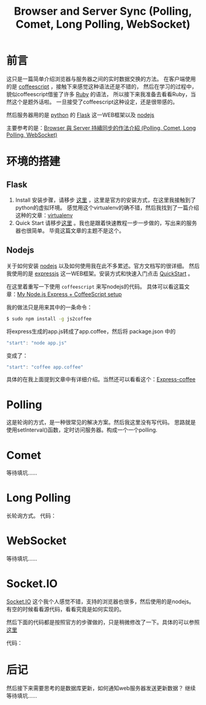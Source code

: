 #+TITLE:Browser and Server Sync (Polling, Comet, Long Polling, WebSocket)
#+KEYWORDS: polling commet long-polling websocket nodejs javascript coffeescript python
#+OPTIONS:H:4 num:t toc:t \n:nil @:t ::t |:t ^:t f:t TeX:t email:t
#+LINK_HOME: https://creamidea.github.io


* 前言

这只是一篇简单介绍浏览器与服务器之间的实时数据交换的方法。
在客户端使用的是 [[http://coffeescript.org/][coffeescript]] ，接触下来感觉这种语法还是不错的，
然后在学习的过程中，貌似coffeescript借鉴了许多 [[http://www.ruby-lang.org/en/][Ruby]] 的语法，
所以接下来我准备去看看Ruby，当然这个是题外话啦。
一旦接受了coffeescript这种设定，还是很带感的。

然后服务器用的是 [[http://www.python.org/][python]] 的 [[http://flask.pocoo.org/][Flask]] 这一WEB框架以及 [[http://nodejs.org/][nodejs]] 

主要参考的是：[[http://www.josephj.com/entry.php?id%3D358][Browser 與 Server 持續同步的作法介紹 (Polling, Comet, Long Polling, WebSocket)]]

* 环境的搭建
** Flask
1. Install
	 安装步骤，请移步 [[http://flask.pocoo.org/docs/installation/#installation][这里]] ，这里是官方的安装方式，在这里我接触到了python的虚拟环境。
	 感觉用这个virtualenv的确不错，然后我找到了一篇介绍这种的文章：[[https://virtualenv-chinese-docs.readthedocs.org/en/latest/][virtualenv]]
2. Quick Start
	 请移步[[http://flask.pocoo.org/docs/quickstart/#quickstart][这里]] 。我也是跟着快速教程一步一步做的，写出来的服务器也很简单。
	 毕竟这篇文章的主题不是这个。
** Nodejs
	 关于如何安装 [[http://nodejs.org/][nodejs]] 以及如何使用我在此不多累述。官方文档写的很详细。
	 然后我使用的是 [[http://expressjs.com/][expressjs]] 这一WEB框架。安装方式和快速入门点击 [[http://expressjs.com/guide.html][QuickStart]] 。

	 在这里着重写一下使用 =coffeescript= 来写nodejs的代码。
	 具体可以看这篇文章：[[http://sparklinlabs.com/2013/06/my-node-js-express-coffeescript-setup/][My Node.js Express + CoffeeScript setup]]

	 我的做法只是用来其中的一条命令：
	 #+BEGIN_SRC sh
     $ sudo npm install -g js2coffee
	 #+END_SRC
	 将express生成的app.js转成了app.coffee，然后将 package.json 中的
	 #+BEGIN_SRC js
     "start": "node app.js"
	 #+END_SRC
	 变成了：
	 #+BEGIN_SRC js
     "start": "coffee app.coffee"
	 #+END_SRC

	 具体的在我上面提到文章中有详细介绍。当然还可以看看这个：[[http://twilson63.github.io/express-coffee/][Express-coffee]]

* Polling
	这是轮询的方式，是一种很常见的解决方案。然后我这里没有写代码。
  思路就是使用setInterval()函数，定时访问服务器。构成一个一个polling.
* Comet
  等待填坑……
* Long Polling
	长轮询方式。
	代码：
	#+BEGIN_HTML
	<script src="https://gist.github.com/creamidea/6114508.js"></script>
	#+END_HTML
* WebSocket
  等待填坑……
* Socket.IO
	[[http://socket.io/][Socket.IO]] 这个我个人感觉不错，支持的浏览器也很多，然后使用的是nodejs。
	有空的时候看看源代码，看看究竟是如何实现的。

	然后下面的代码都是按照官方的步骤做的，只是稍微修改了一下。具体的可以参照 [[http://socket.io/#how-to-use][这里]]
	
	代码：
	#+BEGIN_HTML
	<script src="https://gist.github.com/creamidea/6114473.js"></script>
	#+END_HTML

* 后记
	然后接下来需要思考的是数据库更新，如何通知web服务器发送更新数据？
  继续等待填坑……
